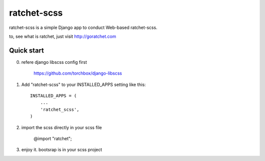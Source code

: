 ================
ratchet-scss
================

ratchet-scss is a simple Django app to conduct Web-based ratchet-scss. 

to, see what is ratchet, just visit http://goratchet.com

Quick start
-----------


0. refere django libscss config first

	https://github.com/torchbox/django-libscss


1. Add "ratchet-scss" to your INSTALLED_APPS setting like this::

    INSTALLED_APPS = (
        ...
        'ratchet_scss',
    )

2. import the scss directly in your scss file

	@import "ratchet";
	

3. enjoy it. bootsrap is in your scss project




